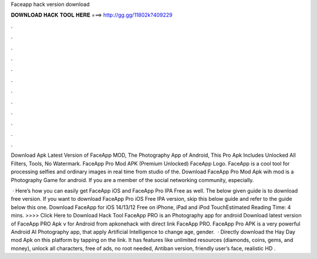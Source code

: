 Faceapp hack version download



𝐃𝐎𝐖𝐍𝐋𝐎𝐀𝐃 𝐇𝐀𝐂𝐊 𝐓𝐎𝐎𝐋 𝐇𝐄𝐑𝐄 ===> http://gg.gg/11802k?409229



.



.



.



.



.



.



.



.



.



.



.



.

Download Apk Latest Version of FaceApp MOD, The Photography App of Android, This Pro Apk Includes Unlocked All Filters, Tools, No Watermark. FaceApp Pro Mod APK (Premium Unlocked) FaceApp Logo. FaceApp is a cool tool for processing selfies and ordinary images in real time from studio of the. Download FaceApp Pro Mod Apk wih mod is a Photography Game for android. If you are a member of the social networking community, especially.

 · Here’s how you can easily get FaceApp iOS and FaceApp Pro IPA Free as well. The below given guide is to download free version. If you want to download FaceApp Pro iOS Free IPA version, skip this below guide and refer to the guide below this one. Download FaceApp for iOS 14/13/12 Free on iPhone, iPad and iPod TouchEstimated Reading Time: 4 mins. >>>> Click Here to Download Hack Tool FaceApp PRO is an Photography app for android Download latest version of FaceApp PRO Apk v for Android from apkonehack with direct link FaceApp PRO. FaceApp Pro APK is a very powerful Android AI Photography app, that apply Artificial Intelligence to change age, gender.  · Directly download the Hay Day mod Apk on this platform by tapping on the link. It has features like unlimited resources (diamonds, coins, gems, and money), unlock all characters, free of ads, no root needed, Antiban version, friendly user’s face, realistic HD .
